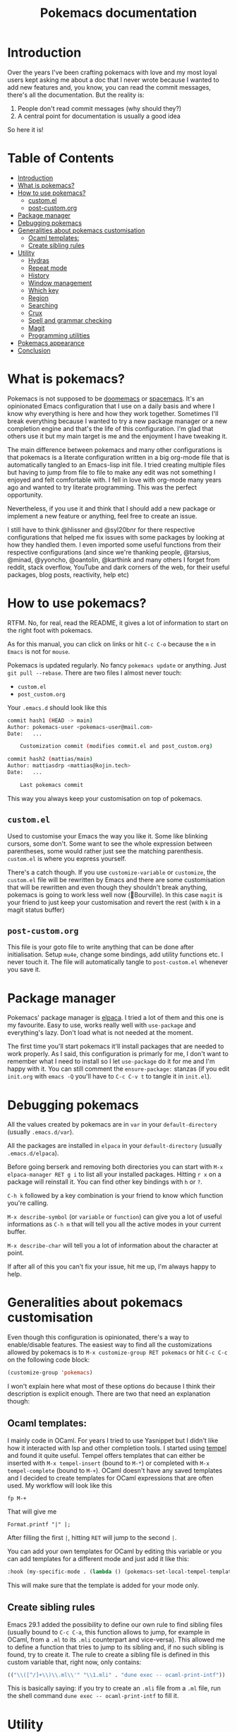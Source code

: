#+title: Pokemacs documentation

* Introduction
:PROPERTIES:
:CUSTOM_ID: introduction
:END:

Over the years I've been crafting pokemacs with love and my most loyal users kept asking me about a doc that I never wrote because I wanted to add new features and, you know, you can read the commit messages, there's all the documentation. But the reality is:
1. People don't read commit messages (why should they?)
2. A central point for documentation is usually a good idea

So here it is!

* Table of Contents
:PROPERTIES:
:TOC:      :include all :ignore (this)
:END:

:CONTENTS:
- [[#introduction][Introduction]]
- [[#what-is-pokemacs][What is pokemacs?]]
- [[#how-to-use-pokemacs][How to use pokemacs?]]
  - [[#customel][custom.el]]
  - [[#post-customorg][post-custom.org]]
- [[#package-manager][Package manager]]
- [[#debugging-pokemacs][Debugging pokemacs]]
- [[#generalities-about-pokemacs-customisation][Generalities about pokemacs customisation]]
  - [[#ocaml-templates][Ocaml templates:]]
  - [[#create-sibling-rules][Create sibling rules]]
- [[#utility][Utility]]
  - [[#hydras][Hydras]]
  - [[#repeat-mode][Repeat mode]]
  - [[#history][History]]
  - [[#window-management][Window management]]
  - [[#which-key][Which key]]
  - [[#region][Region]]
  - [[#searching][Searching]]
  - [[#crux][Crux]]
  - [[#spell-and-grammar-checking][Spell and grammar checking]]
  - [[#magit][Magit]]
  - [[#programming-utilities][Programming utilities]]
- [[#pokemacs-appearance][Pokemacs appearance]]
- [[#conclusion][Conclusion]]
:END:

* What is pokemacs?
:PROPERTIES:
:CUSTOM_ID: what-is-pokemacs
:END:

Pokemacs is not supposed to be [[https://github.com/doomemacs/doomemacs][doomemacs]] or [[https://github.com/syl20bnr/spacemacs][spacemacs]]. It's an opinionated Emacs configuration that I use on a daily basis and where I know why everything is here and how they work together. Sometimes I'll break everything because I wanted to try a new package manager or a new completion engine and that's the life of this configuration. I'm glad that others use it but my main target is me and the enjoyment I have tweaking it.

The main difference between pokemacs and many other configurations is that pokemacs is a literate configuration written in a big org-mode file that is automatically tangled to an Emacs-lisp init file. I tried creating multiple files but having to jump from file to file to make any edit was not something I enjoyed and felt comfortable with. I fell in love with org-mode many years ago and wanted to try literate programming. This was the perfect opportunity.

Nevertheless, if you use it and think that I should add a new package or implement a new feature or anything, feel free to create an issue.

I still have to think @hlissner and @syl20bnr for there respective configurations that helped me fix issues with some packages by looking at how they handled them. I even imported some useful functions from their respective configurations (and since we're thanking people, @tarsius, @minad, @yyoncho, @oantolin, @karthink and many others I forget from reddit, stack overflow, YouTube and dark corners of the web, for their useful packages, blog posts, reactivity, help etc)

* How to use pokemacs?
:PROPERTIES:
:CUSTOM_ID: how-to-use-pokemacs
:END:

RTFM. No, for real, read the README, it gives a lot of information to start on the right foot with pokemacs.

As for this manual, you can click on links or hit ~C-c C-o~ because the ~m~ in ~Emacs~ is not for ~mouse~.

Pokemacs is updated regularly. No fancy ~pokemacs update~ or anything. Just ~git pull --rebase~. There are two files I almost never touch:
- ~custom.el~
- ~post_custom.org~

Your ~.emacs.d~ should look like this

#+begin_src bash
  commit hash1 (HEAD -> main)
  Author: pokemacs-user <pokemacs-user@mail.com>
  Date:   ...

      Customization commit (modifies commit.el and post_custom.org)

  commit hash2 (mattias/main)
  Author: mattiasdrp <mattias@kojin.tech>
  Date:   ...

      Last pokemacs commit
#+end_src

This way you always keep your customisation on top of pokemacs.

** ~custom.el~
:PROPERTIES:
:CUSTOM_ID: customel
:END:

Used to customise your Emacs the way you like it. Some like blinking cursors, some don't. Some want to see the whole expression between parentheses, some would rather just see the matching parenthesis. ~custom.el~ is where you express yourself.

There's a catch though. If you use ~customize-variable~ or ~customize~, the ~custom.el~ file will be rewritten by Emacs and there are some customisation that will be rewritten and even though they shouldn't break anything, pokemacs is going to work less well now (Bourville). In this case ~magit~ is your friend to  just keep your customisation and revert the rest (with ~k~ in a magit status buffer)

** ~post-custom.org~
:PROPERTIES:
:CUSTOM_ID: post-customorg
:END:

This file is your goto file to write anything that can be done after initialisation. Setup ~mu4e~, change some bindings, add utility functions etc. I never touch it. The file will automatically tangle to ~post-custom.el~ whenever you save it.

* Package manager
:PROPERTIES:
:CUSTOM_ID: package-manager
:END:

Pokemacs' package manager is [[https://github.com/progfolio/elpaca/][elpaca]]. I tried a lot of them and this one is my favourite. Easy to use, works really well with ~use-package~ and everything's lazy. Don't load what is not needed at the moment.

The first time you'll start pokemacs it'll install packages that are needed to work properly. As I said, this configuration is primarly for me, I don't want to remember what I need to install so I let ~use-package~ do it for me and I'm happy with it. You can still comment the ~ensure-package:~ stanzas (if you edit ~init.org~ with ~emacs -Q~ you'll have to ~C-c C-v t~ to tangle it in ~init.el~).

* Debugging pokemacs
:PROPERTIES:
:CUSTOM_ID: debugging-pokemacs
:END:

All the values created by pokemacs are in ~var~ in your ~default-directory~ (usually ~.emacs.d/var~).

All the packages are installed in ~elpaca~ in your ~default-directory~ (usually ~.emacs.d/elpaca~).

Before going berserk and removing both directories you can start with ~M-x elpaca-manager RET g i~ to list all your installed packages. Hitting ~r x~ on a package will reinstall it. You can find other key bindings with ~h~ or ~?~.

~C-h k~ followed by a key combination is your friend to know which function you're calling.

~M-x describe-symbol~ (or ~variable~ or ~function~) can give you a lot of useful informations as ~C-h m~ that will tell you all the active modes in your current buffer.

~M-x describe-char~ will tell you a lot of information about the character at point.

If after all of this you can't fix your issue, hit me up, I'm always happy to help.

* Generalities about pokemacs customisation
:PROPERTIES:
:CUSTOM_ID: generalities-about-pokemacs-customisation
:END:

Even though this configuration is opinionated, there's a way to enable/disable features. The easiest way to find all the customizations allowed by pokemacs is to ~M-x customize-group RET pokemacs~ or hit ~C-c C-c~ on the following code block:

#+begin_src emacs-lisp :results none
  (customize-group 'pokemacs)
#+end_src

I won't explain here what most of these options do because I think their description is explicit enough. There are two that need an explanation though:

** Ocaml templates:
:PROPERTIES:
:CUSTOM_ID: ocaml-templates
:END:

I mainly code in OCaml. For years I tried to use Yasnippet but I didn't like how it interacted with lsp and other completion tools. I started using [[https://github.com/minad/tempel][tempel]] and found it quite useful. Tempel offers templates that can either be inserted with ~M-x tempel-insert~  (bound to ~M-*~) or completed with ~M-x tempel-complete~ (bound to ~M-+~). OCaml doesn't have any saved templates and I decided to create templates for OCaml expressions that are often used. My workflow will look like this

#+begin_src
fp M-+
#+end_src

That will give me

#+begin_src
Format.printf "|" |;
#+end_src

After filling the first ~|~, hitting ~RET~ will jump to the second ~|~.

You can add your own templates for OCaml by editing this variable or you can add templates for a different mode and just add it like this:

#+begin_src emacs-lisp :results none
  :hook (my-specific-mode . (lambda () (pokemacs-set-local-tempel-template 'my-specific-mode-templates)))
#+end_src

This will make sure that the template is added for your mode only.

** Create sibling rules
:PROPERTIES:
:CUSTOM_ID: create-sibling-rules
:END:

Emacs 29.1 added the possibility to define our own rule to find sibling files (usually bound to ~C-c C-a~, this function allows to jump, for example in OCaml, from a ~.ml~ to its ~.mli~ counterpart and vice-versa). This allowed me to define a function that tries to jump to its sibling and, if no such sibling is found, try to create it. The rule to create a sibling file is defined in this custom variable that, right now, only contains:

#+begin_src emacs-lisp :results none
(("\\([^/]+\\)\\.ml\\'" "\\1.mli" . "dune exec -- ocaml-print-intf"))
#+end_src

This is basically saying: if you try to create an ~.mli~ file from a ~.ml~ file, run the shell command ~dune exec -- ocaml-print-intf~ to fill it.

* Utility
:PROPERTIES:
:CUSTOM_ID: utility
:END:

** Hydras
:PROPERTIES:
:CUSTOM_ID: hydras
:END:

Hydras are modes in which you don't have to use many fingers to execute actions (à la Vi command mode). Find all the available hydras with ~M-h~ (the most important ones are ~M-h t~, ~M-h g~ and ~M-h w~.
I plan to add more when I have the time.

** Repeat mode
:PROPERTIES:
:CUSTOM_ID: repeat-mode
:END:

A feature that's well hidden and that a lot of emacs users (so let's say 41 out of the 53 emacs users) don't know: some commands in Emacs can be repeated without repeating their prefix.

Try it with ~C-x <left>|<right>|<up>|<down>~ to navigate through your windows by just pressing ~<left>|<right>|<up>|<down>~. If you find yourself repeating a command, there's a high chance that it activated the repeat mode and you don't know.

** History
:PROPERTIES:
:CUSTOM_ID: history
:END:

Avoid using ~compile~ and rather use ~projectile-compile-project~. The savehist package remembers your compilation commands in a single list while it remember your projectile compilation commands by creating a list for each project. You don't want to ~cargo build~ an OCaml project, right?

~M-p/n~ goes up/down in history even between different emacs sessions. You can use it with ~find-file~, ~isearch~, ~ripgrep~ etc. Emacs loves to remember things but it doesn't need cookies and doesn't send it to the NSA. Win/win.

** Window management
:PROPERTIES:
:CUSTOM_ID: window-management
:END:

Whoops, I just closed the window I was working on and this layout was so hard to obtain. Have you heard about our lord and saviour ~winner-mode~? Don't worry, just hit ~C-c <left>~, it will undo your last window change (and, yes, this is a command that activates the repeat mode).

I also implemented a utility function that will lock a window (yes, no more "why this file decided to replace my compilation window?!", just hit ~M-l l~ on windows you don't want to be filled with a different buffer (and if you're lost with the difference between buffers and windows well, not my mission, sorry, we'll talk about yank and kill another time)

** Which key
:PROPERTIES:
:CUSTOM_ID: which-key
:END:

If you forgot a succession of key bindings but remember the prefix, hit it and wait, ~which-key~ will tell you what you can do next.

** Region
:PROPERTIES:
:CUSTOM_ID: region
:END:

When a region is selected there's a lot of things you can do:
- Look at what [[file:init.org::#selected][Selected]] offers
- Search the selected region with ~C-s~ (will autofill the minibuffer with the region) or other search tools like ~consult-ripgrep~ (~M-s r/R~)
- Pin it with ~C-p~ (unpin with ~M-x hide-region-unpin~ (bound to ~C-c r u~)

** Searching
:PROPERTIES:
:CUSTOM_ID: searching
:END:

- Consult is a powerful tool that's even more powerful when used with orderless and friends. Here are some tips:
  - ~#regexp#filter-string~: The pattern of a consult input. ~filter-string~ is used to filter the results obtained with ~regexp~
  - ~M-RET~: Jump to the current result without closing the minibuffer
  - ~M-.~: Preview the result at point (useful when unsure about the result)
  - ~<regexp> -- -g *.ml~:  Limit the search to files ending with ~.ml~
  - ~<regexp> -- -g !pattern~: Remove the files corresponding to ~pattern~ from the search results
- Isearch is also powerful to find things in a single buffer but people usually quit it when they want to edit their search, don't do that, do this instead:
  - ~C-g~: Deletes the part of the current search that is not matching anything
  - ~M-e~: Edit the current search
  - ~M-c~ (or ~c~ once the input can't be edited): Case sensitivity
- When the point is on a symbol you can use ~S-M-<up>/<down>~ to jump directly to the exact same symbol in the current buffer.

** Crux
:PROPERTIES:
:CUSTOM_ID: crux
:END:

Look at [[file:init.org::#crux][this doc]] or just hit ~M-m~ to see what's possible (but really, look at [[file:init.org::#crux][this doc]]).

** Spell and grammar checking
:PROPERTIES:
:CUSTOM_ID: spell-and-grammar-checking
:END:

Pokemacs uses [[https://github.com/minad/jinx][Jinx]] because I had issues with flyspell that would slow down emacs tremendously. Change your dictionaries with ~pokemacs-change-dict~, don't use ~jinx-languages~.

** Magit
:PROPERTIES:
:CUSTOM_ID: magit
:END:

I can't explain magit. You have to discover it by yourself.

** Programming utilities
:PROPERTIES:
:CUSTOM_ID: programming-utilities
:END:

Pokemacs uses:
- ~lsp-mode~ as its completion engine (and a lot of other useful features like type at point, jump to definition etc) when available.
  - When checking the type at point with ~C-c C-t~ you can hit ~C-w~ to copy the returned type
- ~Apheleia~ as its autoformatter (whenever you save a file, apheleia will format it according to its recipe for its major mode. OCaml files will be formatted by ocamlformat, for example)
- ~Flycheck~ as its syntax checker. Flychack will most likely be plugged to LSP but other checkers can be used if LSP doesn't return any error (like Jinx but I still need to make it work in OCaml files)
- ~Imenu~ allows to navigate through a file by point of interests. Give it a try.
- ~Projectile~ to handle what a "project" is.
- ~Treesit~ for syntax colouring (the time of big regexps is finally behind us)
  - There's an issue (that I can't fix since it's coming from an external package) with Java. If you don't have anything working when opening a Java file do the following until it's fixed:
    #+begin_src emacs-lisp
      (setq treesit-auto-langs '(java))
      M-x treesit-auto-install-all
    #+end_src
- Specific to OCaml:
  - Look at the ~M-x ocaml-utils-*~ commands (WiP)

* Pokemacs appearance
:PROPERTIES:
:CUSTOM_ID: pokemacs-appearance
:END:

There are four custom variables you should customise:

- ~pokemacs-mono-font~: your favourite font for code (usually fira code or fonts like this)
- ~pokemacs-variable-font~: your favourite font for normal text (usually Comic Sans
- ~pokemacs-light-theme~: do I need to explain it? Anyway, you can have a taste of the available themes with ~M-x consult-themes~
- ~pokemacs-dark-theme~: 󰔎

You can toggle between light and dark theme with ~M-x pokemacs-toggle-dark-light-theme~ (you can actually look at what pokemacs allows you to do by hitting ~M-x pokemacs~ see what the completion offers. Curiousity should always be rewarded.

Try ~M-x pokemacs-restore-session~ or ~M-7 M-x pokemacs-restore-session~. That's a work in progress but I'm quite proud of it.

* Conclusion
:PROPERTIES:
:CUSTOM_ID: conclusion
:END:

This should be enough for now. Hope you have a nice journey with me. I'm falling asleep now. Love you all.

# Local Variables:
# jinx-languages: "en_GB"
# jinx-local-words: "pokemacs"
# End:
